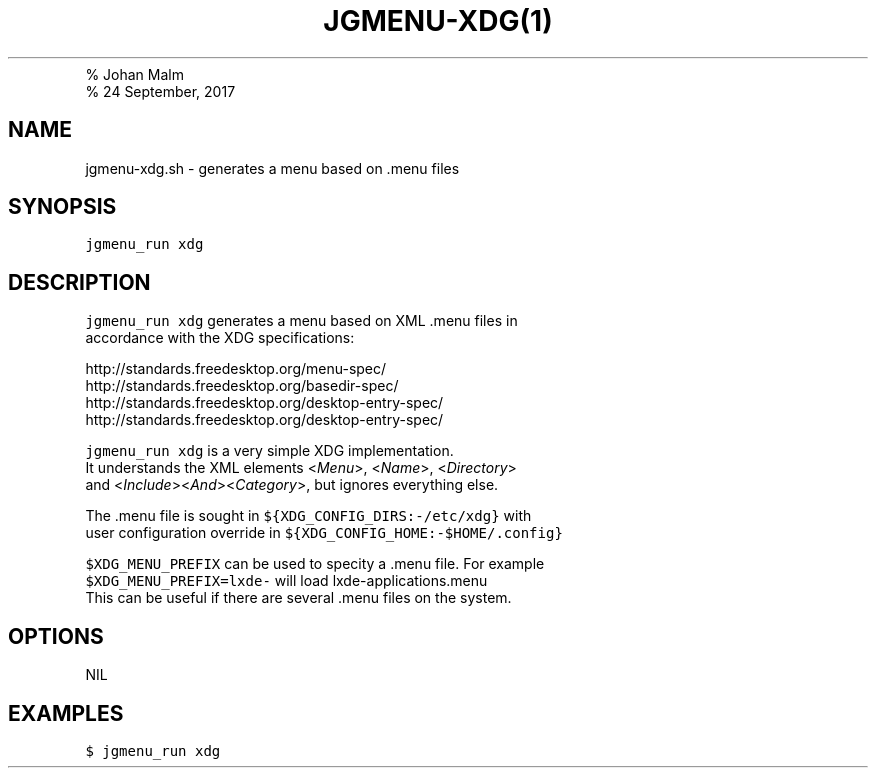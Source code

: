 .TH "JGMENU\-XDG(1)
.PD 0
.P
.PD
% Johan Malm
.PD 0
.P
.PD
% 24 September, 2017
.SH NAME
.PP
jgmenu\-xdg.sh \- generates a menu based on .menu files
.SH SYNOPSIS
.PP
\f[C]jgmenu_run\ xdg\f[]
.SH DESCRIPTION
.PP
\f[C]jgmenu_run\ xdg\f[] generates a menu based on XML .menu files in
.PD 0
.P
.PD
accordance with the XDG specifications:
.PP
http://standards.freedesktop.org/menu\-spec/
.PD 0
.P
.PD
http://standards.freedesktop.org/basedir\-spec/
.PD 0
.P
.PD
http://standards.freedesktop.org/desktop\-entry\-spec/
.PD 0
.P
.PD
http://standards.freedesktop.org/desktop\-entry\-spec/
.PP
\f[C]jgmenu_run\ xdg\f[] is a very simple XDG implementation.
.PD 0
.P
.PD
It understands the XML elements <\f[I]Menu\f[]>, <\f[I]Name\f[]>,
<\f[I]Directory\f[]>
.PD 0
.P
.PD
and <\f[I]Include\f[]><\f[I]And\f[]><\f[I]Category\f[]>, but ignores
everything else.
.PP
The .menu file is sought in \f[C]${XDG_CONFIG_DIRS:\-/etc/xdg}\f[] with
.PD 0
.P
.PD
user configuration override in
\f[C]${XDG_CONFIG_HOME:\-$HOME/.config}\f[]
.PP
\f[C]$XDG_MENU_PREFIX\f[] can be used to specity a .menu file.
For example
.PD 0
.P
.PD
\f[C]$XDG_MENU_PREFIX=lxde\-\f[] will load lxde\-applications.menu
.PD 0
.P
.PD
This can be useful if there are several .menu files on the system.
.SH OPTIONS
.PP
NIL
.SH EXAMPLES
.PP
\f[C]$\ jgmenu_run\ xdg\f[]

